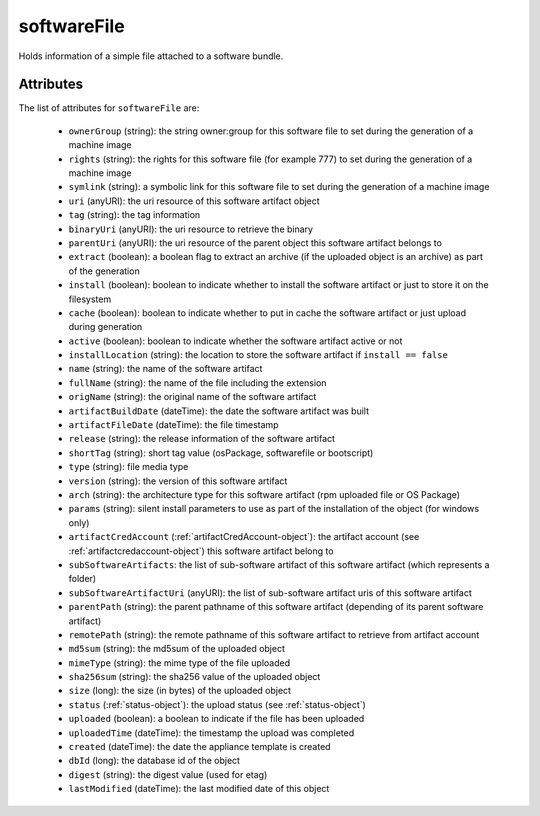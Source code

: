 .. Copyright 2019 FUJITSU LIMITED

.. _softwarefile-object:

softwareFile
============

Holds information of a simple file attached to a software bundle.

Attributes
~~~~~~~~~~

The list of attributes for ``softwareFile`` are:

	* ``ownerGroup`` (string): the string owner:group for this software file to set during the generation of a machine image
	* ``rights`` (string): the rights for this software file (for example 777) to set during the generation of a machine image
	* ``symlink`` (string): a symbolic link for this software file to set during the generation of a machine image
	* ``uri`` (anyURI): the uri resource of this software artifact object
	* ``tag`` (string): the tag information
	* ``binaryUri`` (anyURI): the uri resource to retrieve the binary
	* ``parentUri`` (anyURI): the uri resource of the parent object this software artifact belongs to
	* ``extract`` (boolean): a boolean flag to extract an archive (if the uploaded object is an archive) as part of the generation
	* ``install`` (boolean): boolean to indicate whether to install the software artifact or just to store it on the filesystem
	* ``cache`` (boolean): boolean to indicate whether to put in cache the software artifact or just upload during generation
	* ``active`` (boolean): boolean to indicate whether the software artifact active or not
	* ``installLocation`` (string): the location to store the software artifact if ``install == false``
	* ``name`` (string): the name of the software artifact
	* ``fullName`` (string): the name of the file including the extension
	* ``origName`` (string): the original name of the software artifact
	* ``artifactBuildDate`` (dateTime): the date the software artifact was built
	* ``artifactFileDate`` (dateTime): the file timestamp
	* ``release`` (string): the release information of the software artifact
	* ``shortTag`` (string): short tag value (osPackage, softwarefile or bootscript)
	* ``type`` (string): file media type
	* ``version`` (string): the version of this software artifact
	* ``arch`` (string): the architecture type for this software artifact (rpm uploaded file or OS Package)
	* ``params`` (string): silent install parameters to use as part of the installation of the object (for windows only)
	* ``artifactCredAccount`` (:ref:`artifactCredAccount-object`): the artifact account (see :ref:`artifactcredaccount-object`) this software artifact belong to
	* ``subSoftwareArtifacts``: the list of sub-software artifact of this software artifact (which represents a folder)
	* ``subSoftwareArtifactUri`` (anyURI): the list of sub-software artifact uris of this software artifact
	* ``parentPath`` (string): the parent pathname of this software artifact (depending of its parent software artifact)
	* ``remotePath`` (string): the remote pathname of this software artifact to retrieve from artifact account
	* ``md5sum`` (string): the md5sum of the uploaded object
	* ``mimeType`` (string): the mime type of the file uploaded
	* ``sha256sum`` (string): the sha256 value of the uploaded object
	* ``size`` (long): the size (in bytes) of the uploaded object
	* ``status`` (:ref:`status-object`): the upload status (see :ref:`status-object`)
	* ``uploaded`` (boolean): a boolean to indicate if the file has been uploaded
	* ``uploadedTime`` (dateTime): the timestamp the upload was completed
	* ``created`` (dateTime): the date the appliance template is created
	* ``dbId`` (long): the database id of the object
	* ``digest`` (string): the digest value (used for etag)
	* ``lastModified`` (dateTime): the last modified date of this object


